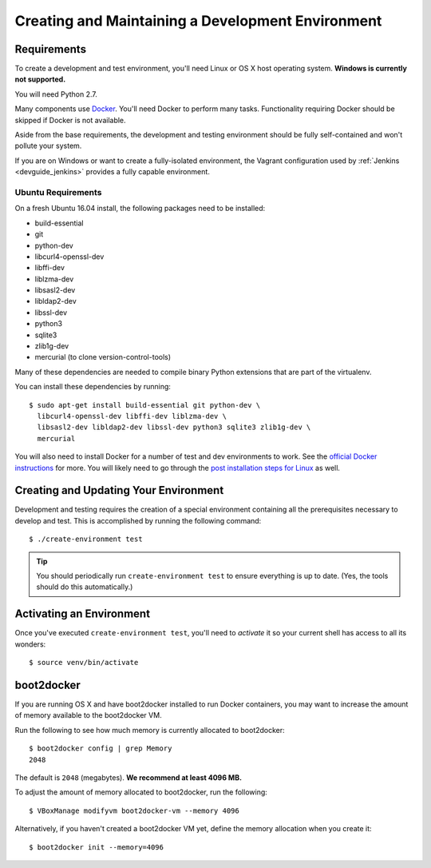.. _devguide_environment:

==================================================
Creating and Maintaining a Development Environment
==================================================

Requirements
============

To create a development and test environment, you'll need Linux or OS X
host operating system. **Windows is currently not supported.**

You will need Python 2.7.

Many components use `Docker <https://www.docker.com/>`_. You'll need
Docker to perform many tasks. Functionality requiring Docker should be
skipped if Docker is not available.

Aside from the base requirements, the development and testing
environment should be fully self-contained and won't pollute your
system.

If you are on Windows or want to create a fully-isolated environment,
the Vagrant configuration used by :ref:`Jenkins <devguide_jenkins>`
provides a fully capable environment.

Ubuntu Requirements
-------------------

On a fresh Ubuntu 16.04 install, the following packages need to be
installed:

* build-essential
* git
* python-dev
* libcurl4-openssl-dev
* libffi-dev
* liblzma-dev
* libsasl2-dev
* libldap2-dev
* libssl-dev
* python3
* sqlite3
* zlib1g-dev
* mercurial (to clone version-control-tools)

Many of these dependencies are needed to compile binary Python
extensions that are part of the virtualenv.

You can install these dependencies by running::

   $ sudo apt-get install build-essential git python-dev \
     libcurl4-openssl-dev libffi-dev liblzma-dev \
     libsasl2-dev libldap2-dev libssl-dev python3 sqlite3 zlib1g-dev \
     mercurial

You will also need to install Docker for a number of test and dev
environments to work. See the
`official Docker instructions <https://docs.docker.com/install/linux/docker-ce/ubuntu/>`_
for more. You will likely need to go through the
`post installation steps for Linux <https://docs.docker.com/install/linux/linux-postinstall/>`_
as well.

.. _devguide_create_env:

Creating and Updating Your Environment
======================================

Development and testing requires the creation of a special environment
containing all the prerequisites necessary to develop and test. This
is accomplished by running the following command::

   $ ./create-environment test

.. tip::

   You should periodically run ``create-environment test`` to ensure
   everything is up to date. (Yes, the tools should do this
   automatically.)

Activating an Environment
=========================

Once you've executed ``create-environment test``, you'll need to
*activate* it so your current shell has access to all its wonders::

   $ source venv/bin/activate

boot2docker
===========

If you are running OS X and have boot2docker installed to run Docker
containers, you may want to increase the amount of memory available
to the boot2docker VM.

Run the following to see how much memory is currently allocated to
boot2docker::

   $ boot2docker config | grep Memory
   2048

The default is ``2048`` (megabytes). **We recommend at least 4096
MB.**

To adjust the amount of memory allocated to boot2docker, run the
following::

   $ VBoxManage modifyvm boot2docker-vm --memory 4096

Alternatively, if you haven't created a boot2docker VM yet, define the
memory allocation when you create it::

   $ boot2docker init --memory=4096
